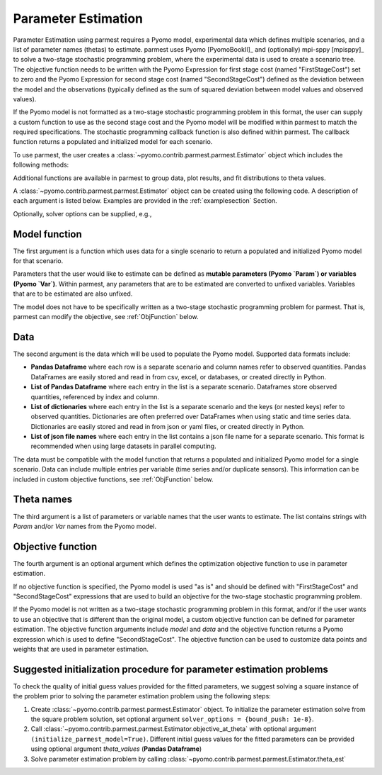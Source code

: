 .. _driversection:

Parameter Estimation 
==================================

Parameter Estimation using parmest requires a Pyomo model, experimental
data which defines multiple scenarios, and a list of parameter names
(thetas) to estimate.  parmest uses Pyomo [PyomoBookII]_ and (optionally) 
mpi-sppy [mpisppy]_ to solve a
two-stage stochastic programming problem, where the experimental data is
used to create a scenario tree.  The objective function needs to be
written with the Pyomo Expression for first stage cost
(named "FirstStageCost") set to zero and the Pyomo Expression for second
stage cost (named "SecondStageCost") defined as the deviation between
the model and the observations (typically defined as the sum of squared
deviation between model values and observed values).

If the Pyomo model is not formatted as a two-stage stochastic
programming problem in this format, the user can supply a custom
function to use as the second stage cost and the Pyomo model will be
modified within parmest to match the required specifications.
The stochastic programming callback function is also defined within parmest.  The callback
function returns a populated and initialized model for each scenario.

To use parmest, the user creates a :class:`~pyomo.contrib.parmest.parmest.Estimator` object 
which includes the following methods:

.. autosummary::
   :nosignatures:

   ~pyomo.contrib.parmest.parmest.Estimator.theta_est
   ~pyomo.contrib.parmest.parmest.Estimator.theta_est_bootstrap
   ~pyomo.contrib.parmest.parmest.Estimator.theta_est_leaveNout
   ~pyomo.contrib.parmest.parmest.Estimator.objective_at_theta
   ~pyomo.contrib.parmest.parmest.Estimator.confidence_region_test
   ~pyomo.contrib.parmest.parmest.Estimator.likelihood_ratio_test
   ~pyomo.contrib.parmest.parmest.Estimator.leaveNout_bootstrap_test

Additional functions are available in parmest to group data, plot
results, and fit distributions to theta values.

.. autosummary::
   :nosignatures:

   ~pyomo.contrib.parmest.graphics.pairwise_plot
   ~pyomo.contrib.parmest.graphics.grouped_boxplot
   ~pyomo.contrib.parmest.graphics.grouped_violinplot
   ~pyomo.contrib.parmest.graphics.fit_rect_dist
   ~pyomo.contrib.parmest.graphics.fit_mvn_dist
   ~pyomo.contrib.parmest.graphics.fit_kde_dist
    
A :class:`~pyomo.contrib.parmest.parmest.Estimator` object can be
created using the following code. A description of each argument is
listed below.  Examples are provided in the :ref:`examplesection`
Section.

.. testsetup:: *
    :skipif: not __import__('pyomo.contrib.parmest.parmest').contrib.parmest.parmest.parmest_available

    import pandas as pd
    from pyomo.contrib.parmest.examples.rooney_biegler.rooney_biegler import rooney_biegler_model as model_function
    data = pd.DataFrame(data=[[1,8.3],[2,10.3],[3,19.0],
                              [4,16.0],[5,15.6],[6,19.8]],
                        columns=['hour', 'y'])
    theta_names = ['asymptote', 'rate_constant']
    def objective_function(model, data):
        expr = sum((data.y[i] - model.response_function[data.hour[i]])**2 for i in data.index)
        return expr

.. doctest::
    :skipif: not __import__('pyomo.contrib.parmest.parmest').contrib.parmest.parmest.parmest_available

    >>> import pyomo.contrib.parmest.parmest as parmest
    >>> pest = parmest.Estimator(model_function, data, theta_names, objective_function)

Optionally, solver options can be supplied, e.g.,

.. doctest::
    :skipif: not __import__('pyomo.contrib.parmest.parmest').contrib.parmest.parmest.parmest_available

    >>> solver_options = {"max_iter": 6000}
    >>> pest = parmest.Estimator(model_function, data, theta_names, objective_function, solver_options)
        


Model function
--------------

The first argument is a function which uses data for a single scenario
to return a populated and initialized Pyomo model for that scenario.

Parameters that the user would like to estimate can be defined as
**mutable parameters (Pyomo `Param`) or variables (Pyomo `Var`)**.  
Within parmest, any parameters that are to be estimated are converted to unfixed variables. 
Variables that are to be estimated are also unfixed.

The model does not have to be specifically written as a 
two-stage stochastic programming problem for parmest. 
That is, parmest can modify the
objective, see :ref:`ObjFunction` below.

Data
----

The second argument is the data which will be used to populate the Pyomo
model.  Supported data formats include:

* **Pandas Dataframe** where each row is a separate scenario and column
  names refer to observed quantities.  Pandas DataFrames are easily
  stored and read in from csv, excel, or databases, or created directly
  in Python.
* **List of Pandas Dataframe** where each entry in the list is a separate scenario. 
  Dataframes store observed quantities, referenced by index and column.
* **List of dictionaries** where each entry in the list is a separate
  scenario and the keys (or nested keys) refer to observed quantities.
  Dictionaries are often preferred over DataFrames when using static and
  time series data.  Dictionaries are easily stored and read in from
  json or yaml files, or created directly in Python.
* **List of json file names** where each entry in the list contains a
  json file name for a separate scenario.  This format is recommended
  when using large datasets in parallel computing.

The data must be compatible with the model function that returns a
populated and initialized Pyomo model for a single scenario.  Data can
include multiple entries per variable (time series and/or duplicate
sensors).  This information can be included in custom objective
functions, see :ref:`ObjFunction` below.

Theta names
-----------

The third argument is a list of parameters or variable names that the user wants to
estimate.  The list contains strings with `Param` and/or `Var` names from the Pyomo
model.

.. _ObjFunction:

Objective function
------------------

The fourth argument is an optional argument which defines the
optimization objective function to use in parameter estimation.  

If no objective function is specified, the Pyomo model is used "as is" and
should be defined with "FirstStageCost" and "SecondStageCost"
expressions that are used to build an objective for the two-stage 
stochastic programming problem.  

If the Pyomo model is not written as a two-stage stochastic programming problem in
this format, and/or if the user wants to use an objective that is
different than the original model, a custom objective function can be
defined for parameter estimation.  The objective function arguments
include `model` and `data` and the objective function returns a Pyomo
expression which is used to define "SecondStageCost".  The objective
function can be used to customize data points and weights that are used
in parameter estimation.

Suggested initialization procedure for parameter estimation problems
--------------------------------------------------------------------

To check the quality of initial guess values provided for the fitted parameters, we suggest solving a 
square instance of the problem prior to solving the parameter estimation problem using the following steps:

1. Create :class:`~pyomo.contrib.parmest.parmest.Estimator` object. To initialize the parameter estimation solve from the square problem solution, set optional argument ``solver_options = {bound_push: 1e-8}``.

2. Call :class:`~pyomo.contrib.parmest.parmest.Estimator.objective_at_theta` with optional argument ``(initialize_parmest_model=True)``. Different initial guess values for the fitted parameters can be provided using optional argument `theta_values` (**Pandas Dataframe**)

3. Solve parameter estimation problem by calling :class:`~pyomo.contrib.parmest.parmest.Estimator.theta_est`
